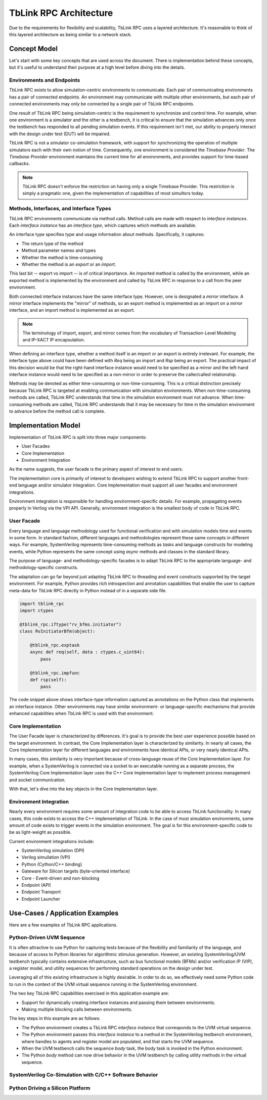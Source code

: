 ***********************
TbLink RPC Architecture
***********************

Due to the requirements for flexibility and scalability, TbLink RPC
uses a layered architecture. It's reasonable to think of this 
layered architecture as being similar to a network stack. 

Concept Model
=============

Let's start with some key concepts that are used across the document.
There is implementation behind these concepts, but it's useful to 
understand their purpose at a high level before diving into the details.

.. image:: imgs/concept_diagram.png
  

Environments and Endpoints
--------------------------

TbLink RPC exists to allow simulation-centric environments to 
communicate. Each pair of communicating environments has a 
pair of connected endpoints. An environment may communicate
with multiple other environments, but each pair of connected
environments may only be connected by a single pair of
TbLink RPC endpoints.

One result of TbLink RPC being simulation-centric is the 
requirement to  synchronize and control time. For example, when 
one environment is a simulator and the other is a testbench, 
it is critical to ensure that the simulation advances only
once the testbench has responded to all pending simulation
events. If this requirement isn't met, our ability to properly
interact with the design under test (DUT) will be impaired.

TbLink RPC is not a simulator co-simulation framework, with 
support for synchronizing the operation of multiple simulators
each with their own notion of time. Consequently, one 
environment is considered the *Timebase Provider*. The 
*Timebase Provider* environment maintains the current time 
for all environments, and provides support for time-based
callbacks. 

.. note::
  TbLink RPC doesn't enforce the restriction on having only
  a single Timebase Provider. This restriction is simply
  a pragmatic one, given the implementation of capabilities
  of most simultors today.

Methods, Interfaces, and Interface Types
----------------------------------------

.. image:: imgs/iftype_ifinst_mirror.png

TbLink RPC environments communicate via method calls. Method
calls are made with respect to *interface instances*. Each
*interface instance* has an *interface type*, which captures
which methods are available.

An interface type specifies type and usage information about 
methods. Specifically, it captures:

- The return type of the method
- Method parameter names and types
- Whether the method is time-consuming
- Whether the method is an *export* or an *import*.

This last bit -- export vs import -- is of critical importance.
An imported method is called by the environment, while an 
exported method is implemented by the environment and called
by TbLink RPC in response to a call from the peer environment.

Both connected interface instances have the same interface type.
However, one is designated a *mirror* interface. A *mirror* 
interface implements the "mirror" of methods, so an export
method is implemented as an import on a *mirror* interface, and
an import method is implemented as an export.

.. note::
  The terminology of import, export, and mirror comes from the
  vocabulary of Transaction-Level Modeling and IP-XACT IP
  encapsulation.
  
When defining an interface type, whether a method itself is an
import or an export is entirely irrelevant. For example, the 
interface type above could have been defined with *Req* being 
an import and *Rsp* being an export. The practical impact of 
this decision would be that the right-hand interface instance
would need to be specified as a mirror and the left-hand 
interface instance would need to be specified as a non-mirror 
in order to preserve the caller/called relationship.

Methods may be denoted as either time-consuming or non-time-consuming.
This is a critical distinction precisely because TbLink RPC is targeted
at enabling communication with simulation environments. When 
non-time-consuming methods are called, TbLink RPC understands that 
time in the simulation environment must not advance. When time-consuming
methods are called, TbLink RPC understands that it may be necessary for
time in the simulation environment to advance before the method call 
is complete.



Implementation Model
====================

Implementation of TbLink RPC is split into three major components:

- User Facades
- Core Implementation
- Environment Integration

As the name suggests, the user facade is the primary aspect of 
interest to end users. 

The implementation core is primarily of interest to developers
wishing to extend TbLink RPC to support another front-end 
language and/or simulator integration. Core Implementation must
support all user facades and environment integrations.

Environment integration is responsible for handling 
environment-specific details. For example, propagating events
properly in Verilog via the VPI API. Generally, environment 
integration is the smallest body of code in TbLink RPC.

User Facade
-----------
Every language and language methodology used for functional
verification and with simulation models time and events 
in some form. In standard fashion, different languages and
methodologies represent these same concepts in different ways. 
For example, SystemVerilog represents time-consuming methods
as *tasks* and language constructs for modeling events, while 
Python represents the same concept using *async* methods and
classes in the standard library. 

The purpose of language- and methodology-specific facades is 
to adapt TbLink RPC to the appropriate language- and 
methodology-specific constructs. 

The adaptation can go far beyond just adapting TbLink RPC to
threading and event constructs supported by the target
environment. For example, Python provides rich introspection
and annotation capabilities that enable the user to 
capture meta-data for TbLink RPC directly in Python instead
of in a separate side file. 

.. code:: python3

  import tblink_rpc
  import ctypes

  @tblink_rpc.iftype("rv_bfms.initiator")
  class RvInitiatorBfm(object):

      @tblink_rpc.exptask
      async def req(self, data : ctypes.c_uint64):
          pass

      @tblink_rpc.impfunc
      def rsp(self):
          pass


The code snippet above shows interface-type information 
captured as annotations on the Python class that implements
an interface instance. Other environments may have similar
environment- or language-specific mechanisms that provide
enhanced capabilities when TbLink RPC is used with that
environment.

Core Implementation
-------------------

The User Facade layer is characterized by differences. It's goal is 
to provide the best user experience possible based on the target
environment. In contrast, the Core Implementation layer is 
characterized by similarity. In nearly all cases, the 
Core Implementation layer for different languages and environments
have identical APIs, or very nearly identical APIs.

In many cases, this similarity is very important because of 
cross-language reuse of the Core Implementation layer. For example,
when a SystemVerilog is connected via a socket to an executable 
running as a separate process, the SystemVerilog Core Implementation
layer uses the C++ Core Implementation layer to implement 
process management and socket communication.

With that, let's dive into the key objects in the Core Implementation
layer.

Environment Integration
-----------------------

Nearly every environment requires some amount of integration
code to be able to access TbLink functionality. In many cases, this
code exists to access the C++ implementation of TbLink. In the
case of most simulation environments, some amount of code exists
to trigger events in the simulation environment. The goal is for 
this environment-specific code to be as light-weight as possible.

Current environment integrations include:

- SystemVerilog simulation (DPI)
- Verilog simuilation (VPI)
- Python (Cython/C++ binding)
- Gateware for Silicon targets (byte-oriented interface)

- Core
  - Event-driven and non-blocking

- Endpoint (API)
- Endpoint Transport
- Endpoint Launcher

Use-Cases / Application Examples
================================

Here are a few examples of TbLink RPC applications.

Python-Driven UVM Sequence
--------------------------

.. image:: imgs/usecase_python_uvm_sequence.png

It is often attractive to use Python for capturing tests
because of the flexibility and familiarity of the language, 
and because of access to Python libraries for algorithmic
stimulus generation. However, an existing SystemVerilog/UVM 
testbench typically contains extensive infrastructure, such
as bus functional models (BFMs) and/or verification IP (VIP),
a register model, and utility sequences for performing
standard operations on the design under test. 

Leveraging all of this existing infrastructure is highly
desirable. In order to do so, we effectively need some 
Python code to run in the context of the UVM 
virtual sequence running in the SystemVerilog environment.

The two key TbLink RPC capabilities exercised in this 
application example are:

- Support for dynamically creating interface instances
  and passing them between environments.
- Making multiple blocking calls between environments.

The key steps in this example are as follows:

- The Python environment creates a TbLink RPC 
  *interface instance* that corresponds to the UVM 
  virtual sequence. 
- The Python environment passes this *interface instance*
  to a method in the SystemVerilog testbench environment, 
  where handles to agents and register model are populated, 
  and that starts the UVM sequence.
- When the UVM testbench calls the sequence *body* task,
  the body task is invoked in the Python environment. 
- The Python *body* method can now drive behavior in the
  UVM testbench by calling utility methods in the virtual
  sequence.



SystemVerilog Co-Simulation with C/C++ Software Behavior
--------------------------------------------------------


Python Driving a Silicon Platform
---------------------------------

.. image:: imgs/usecase_silicon_platform.png


